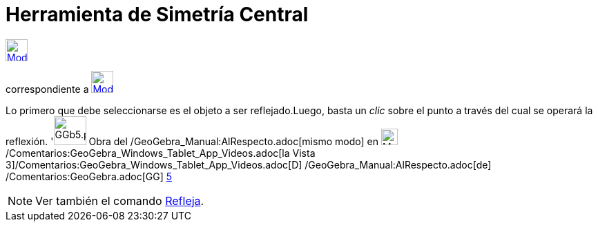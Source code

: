 = Herramienta de Simetría Central
:page-en: tools/Reflect_about_Point
ifdef::env-github[:imagesdir: /es/modules/ROOT/assets/images]

xref:/Herramientas_3D.adoc[image:32px-Mode_mirroratpoint.svg.png[Mode mirroratpoint.svg,width=32,height=32]]
[.small]#(código 29)# aparece en la caja que, por omisión, encabeza la xref:/Herramientas.adoc[herramienta]
correspondiente a xref:/tools/Simetría_Axial.adoc[image:32px-Mode_mirroratline.svg.png[Mode
mirroratline.svg,width=32,height=32]]

Lo primero que debe seleccionarse es el objeto a ser reflejado.Luego, basta un _clic_ sobre el punto a través del cual
se operará la reflexión. 'image:GGb5.png[GGb5.png,width=47,height=42] Obra del /GeoGebra_Manual:AlRespecto.adoc[mismo
modo] en image:Menu_view_graphics3D.png[Menu view graphics3D.png,width=24,height=24]
/Comentarios:GeoGebra_Windows_Tablet_App_Videos.adoc[la Vista
3]/Comentarios:GeoGebra_Windows_Tablet_App_Videos.adoc[[.kcode]#D#] /GeoGebra_Manual:AlRespecto.adoc[de]
/Comentarios:GeoGebra.adoc[GG] http://wiki.geogebra.org/uploads/2/20/GG_5_web_y_tablet_LMS_lianasaidon.pdf[5]

[NOTE]
====

Ver también el comando xref:/commands/Refleja.adoc[Refleja].

====
